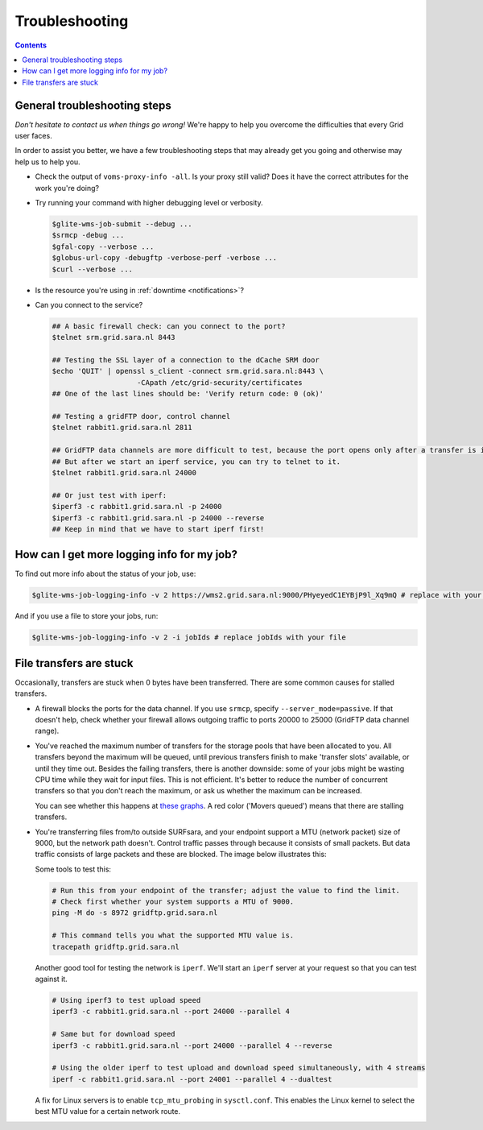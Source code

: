 .. _Troubleshooting:

***************
Troubleshooting
***************

.. contents:: 
    :depth: 4  

.. _general-troubleshooting-steps:

General troubleshooting steps
=============================

*Don't hesitate to contact us when things go wrong!* We're happy to help you overcome the difficulties that every Grid user faces.

In order to assist you better, we have a few troubleshooting steps that may already get you going and otherwise may help us to help you.

* Check the output of ``voms-proxy-info -all``. Is your proxy still valid? Does it have the correct attributes for the work you're doing?
* Try running your command with higher debugging level or verbosity.

  .. code-block:: console

     $glite-wms-job-submit --debug ...
     $srmcp -debug ...
     $gfal-copy --verbose ...
     $globus-url-copy -debugftp -verbose-perf -verbose ...
     $curl --verbose ...
  
* Is the resource you're using in :ref:`downtime <notifications>`?

* Can you connect to the service?

  .. code-block:: console

     ## A basic firewall check: can you connect to the port?
     $telnet srm.grid.sara.nl 8443

     ## Testing the SSL layer of a connection to the dCache SRM door
     $echo 'QUIT' | openssl s_client -connect srm.grid.sara.nl:8443 \
                         -CApath /etc/grid-security/certificates
     ## One of the last lines should be: 'Verify return code: 0 (ok)'

     ## Testing a gridFTP door, control channel
     $telnet rabbit1.grid.sara.nl 2811

     ## GridFTP data channels are more difficult to test, because the port opens only after a transfer is initiated.
     ## But after we start an iperf service, you can try to telnet to it.
     $telnet rabbit1.grid.sara.nl 24000
     
     ## Or just test with iperf:
     $iperf3 -c rabbit1.grid.sara.nl -p 24000
     $iperf3 -c rabbit1.grid.sara.nl -p 24000 --reverse
     ## Keep in mind that we have to start iperf first!


.. _get-log:

How can I get more logging info for my job?
===========================================

To find out more info about the status of your job, use:
 
.. code-block:: console

   $glite-wms-job-logging-info -v 2 https://wms2.grid.sara.nl:9000/PHyeyedC1EYBjP9l_Xq9mQ # replace with your job URL
	
And if you use a file to store your jobs, run:

.. code-block:: console

   $glite-wms-job-logging-info -v 2 -i jobIds # replace jobIds with your file


.. _stalling-transfers:

File transfers are stuck
========================

Occasionally, transfers are stuck when 0 bytes have been transferred. There are some common causes for stalled transfers.

* A firewall blocks the ports for the data channel. If you use ``srmcp``, specify ``--server_mode=passive``. If that doesn't help, check whether your firewall allows outgoing traffic to ports 20000 to 25000 (GridFTP data channel range).

* You've reached the maximum number of transfers for the storage pools that have been allocated to you. All transfers beyond the maximum will be queued, until previous transfers finish to make 'transfer slots' available, or until they time out. Besides the failing transfers, there is another downside: some of your jobs might be wasting CPU time while they wait for input files. This is not efficient. It's better to reduce the number of concurrent transfers so that you don't reach the maximum, or ask us whether the maximum can be increased.

  You can see whether this happens at `these graphs <http://web.grid.sara.nl/dcache.php?r=hour#transfers>`_. A red color ('Movers queued') means that there are stalling transfers.

* You're transferring files from/to outside SURFsara, and your endpoint support a MTU (network packet) size of 9000, but the network path doesn't. Control traffic passes through because it consists of small packets. But data traffic consists of large packets and these are blocked. The image below illustrates this:

  .. image:: /Images/Black_hole_connection.png

  .. comment: Image source is at https://www.websequencediagrams.com/?lz=dGl0bGUgQmxhY2sgaG9sZSBjb25uZWN0aW9uCgpwYXJ0aWNpcGFudCBjbGllbnQABg1yb3V0ZXIxAAETMgAuDXNlcnZlcgoKAD0GIC0-AAsHOiBzbWFsbCByZXF1ZXN0IHBhY2tldAoAKQYgLT4AbQcAHQpwbHkAHQgAQgsAbAc6IGxhcmdlIGRhdGEAQwhub3RlIG92ZXIAGwp0b28AIwYKAIEkBwA5CjE6IElDTVAgZXJyb3IgdG8AgWwIADYQMTogYmxvY2tpbmcALAUK&s=roundgreen

  Some tools to test this:

  .. code-block:: bash

     # Run this from your endpoint of the transfer; adjust the value to find the limit.
     # Check first whether your system supports a MTU of 9000.
     ping -M do -s 8972 gridftp.grid.sara.nl
     
     # This command tells you what the supported MTU value is.
     tracepath gridftp.grid.sara.nl

  Another good tool for testing the network is ``iperf``. We'll start an ``iperf`` server at your request so that you can test against it.
  
  .. code-block:: bash
  
     # Using iperf3 to test upload speed
     iperf3 -c rabbit1.grid.sara.nl --port 24000 --parallel 4

     # Same but for download speed
     iperf3 -c rabbit1.grid.sara.nl --port 24000 --parallel 4 --reverse

     # Using the older iperf to test upload and download speed simultaneously, with 4 streams
     iperf -c rabbit1.grid.sara.nl --port 24001 --parallel 4 --dualtest

  A fix for Linux servers is to enable ``tcp_mtu_probing`` in ``sysctl.conf``. This enables the Linux kernel to select the best MTU value for a certain network route.
